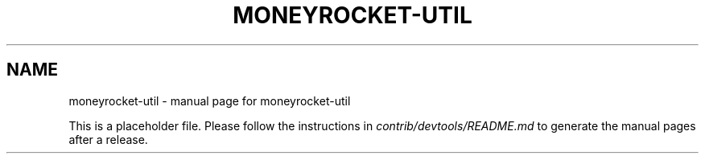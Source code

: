 .TH MONEYROCKET-UTIL "1"
.SH NAME
moneyrocket-util \- manual page for moneyrocket-util

This is a placeholder file. Please follow the instructions in \fIcontrib/devtools/README.md\fR to generate the manual pages after a release.
